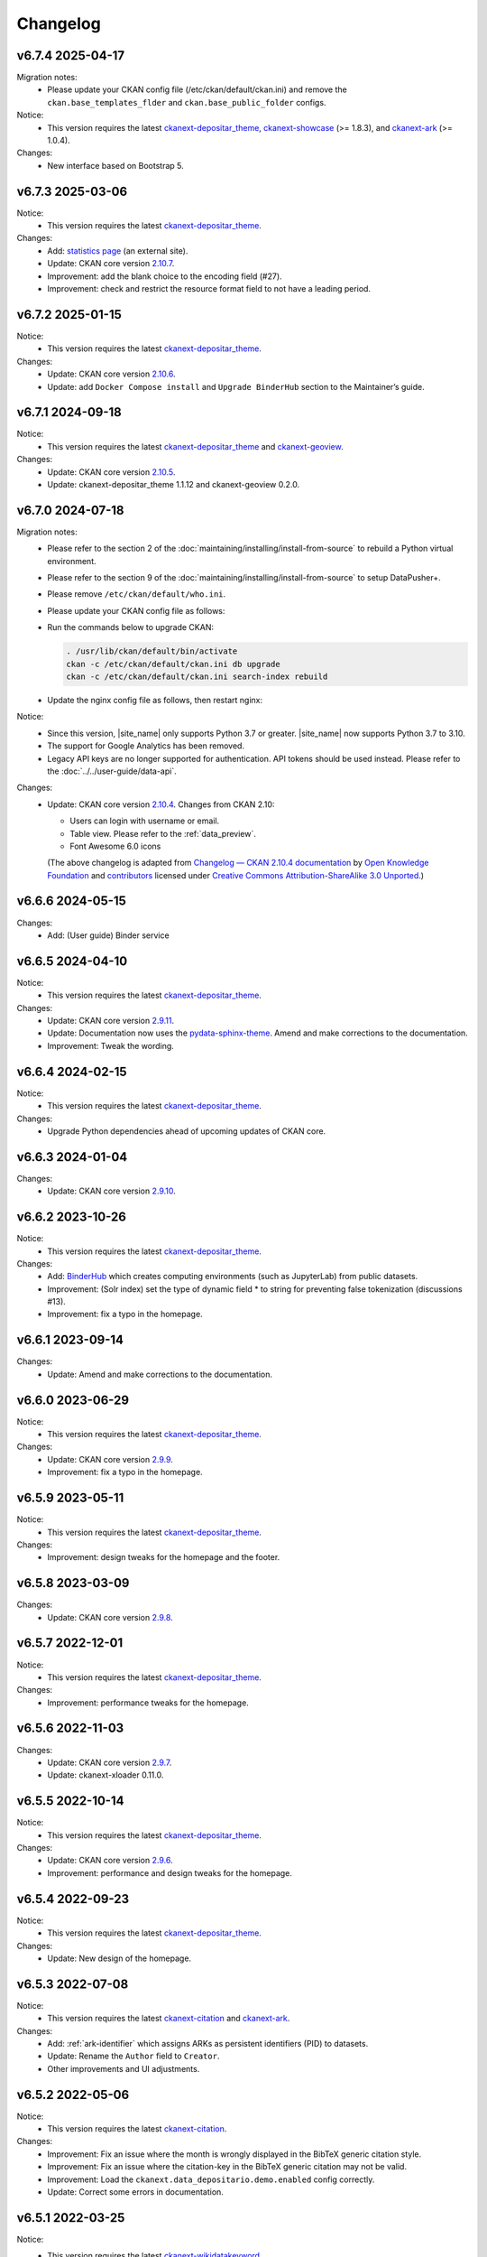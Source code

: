 ---------
Changelog
---------

v6.7.4 2025-04-17
=================

Migration notes:
 * Please update your CKAN config file (/etc/ckan/default/ckan.ini) and remove the ``ckan.base_templates_flder`` and ``ckan.base_public_folder`` configs.

Notice:
 * This version requires the latest `ckanext-depositar_theme <https://github.cm/depositar/ckanext-depositar_theme>`__, `ckanext-showcase <https://github.com/ckan/ckanext-showcase>`__ (>= 1.8.3), and `ckanext-ark <https://github.com/depositar/ckanext-ark>`__ (>= 1.0.4).

Changes:
 * New interface based on Bootstrap 5.

v6.7.3 2025-03-06
=================

Notice:
 * This version requires the latest `ckanext-depositar_theme <https://github.com/depositar/ckanext-depositar_theme>`_.

Changes:
 * Add: `statistics page <https://stats.depositar.io/>`_ (an external site).
 * Update: CKAN core version `2.10.7 <https://docs.ckan.org/en/2.10/changelog.html#v-2-10-7-2025-02-05>`_.
 * Improvement: add the blank choice to the encoding field (#27).
 * Improvement: check and restrict the resource format field to not have a leading period.

v6.7.2 2025-01-15
=================

Notice:
 * This version requires the latest `ckanext-depositar_theme <https://github.com/depositar/ckanext-depositar_theme>`_.

Changes:
 * Update: CKAN core version `2.10.6 <https://docs.ckan.org/en/2.10/changelog.html#v-2-10-6-2024-12-11>`_.
 * Update: add ``Docker Compose install`` and ``Upgrade BinderHub`` section to the Maintainer’s guide.

v6.7.1 2024-09-18
=================

Notice:
 * This version requires the latest `ckanext-depositar_theme <https://github.com/depositar/ckanext-depositar_theme>`_ and `ckanext-geoview <https://github.com/depositar/ckanext-geoview>`_.

Changes:
 * Update: CKAN core version `2.10.5 <https://docs.ckan.org/en/2.10/changelog.html#v-2-10-5-2024-08-21>`_.
 * Update: ckanext-depositar_theme 1.1.12 and ckanext-geoview 0.2.0.

v6.7.0 2024-07-18
=================

Migration notes:
 * Please refer to the section 2 of the :doc:`maintaining/installing/install-from-source` to rebuild a Python virtual environment.
 * Please refer to the section 9 of the :doc:`maintaining/installing/install-from-source` to setup DataPusher+.
 * Please remove ``/etc/ckan/default/who.ini``.
 * Please update your CKAN config file as follows:

   .. code-block:: ini
      :caption: /etc/ckan/default/ckan.ini

      ## Authorization Settings

      ckan.auth.create_unowned_dataset = true
      ckan.auth.create_user_via_web = true

      ## Search Settings

      ckan.search.solr_allowed_query_parsers = field

      ## Plugins Settings

      ckan.plugins = dcat activity depositar_iso639 data_depositario depositar_theme_rep_str depositar_theme ark citation wikidatakeyword showcase dcat_json_interface structured_data stats datastore resource_proxy datapusher_plus datatables_view recline_view text_view image_view webpage_view recline_grid_view recline_map_view audio_view video_view pdf_view spatial_metadata spatial_query geo_view geojson_view wmts_view shp_view scheming_datasets

      ## XLoader Settings

      (remove this setting) ckanext.xloader.jobs_db.uri

      ## Datapusher settings

      ckan.datapusher.formats = csv xls xlsx tsv application/csv application/vnd.ms-excel application/vnd.openxmlformats-officedocument.spreadsheetml.sheet ods application/vnd.oasis.opendocument.spreadsheet

      ## Theming Settings

      ckan.base_public_folder = public-bs3
      ckan.base_templates_folder = templates-bs3

      ## ckanext-data-depositario Settings

      (remove this setting) ckanext.data_depositario.googleanalytics.id = GA_ID

 * Run the commands below to upgrade CKAN:

   .. code-block:: shell

      . /usr/lib/ckan/default/bin/activate
      ckan -c /etc/ckan/default/ckan.ini db upgrade
      ckan -c /etc/ckan/default/ckan.ini search-index rebuild

 * Update the nginx config file as follows, then restart nginx:

   .. code-block:: nginx
      :caption: /etc/nginx/sites-available/ckan

      proxy_temp_path /tmp/nginx_proxy 1 2;

      server {
          client_max_body_size 100M;
          location / {
              proxy_pass http://127.0.0.1:8080/;
              proxy_set_header X-Forwarded-For $remote_addr;
              proxy_set_header Host $host;
          }
      }

Notice:
 * Since this version, |site_name| only supports Python 3.7 or greater.
   |site_name| now supports Python 3.7 to 3.10.
 * The support for Google Analytics has been removed.
 * Legacy API keys are no longer supported for authentication.
   API tokens should be used instead. Please refer to the :doc:`../../user-guide/data-api`.

Changes:
 * Update: CKAN core version `2.10.4 <https://docs.ckan.org/en/2.10/changelog.html#v-2-10-4-2024-03-13>`_. Changes from CKAN 2.10:

   - Users can login with username or email.
   - Table view. Please refer to the :ref:`data_preview`.
   - Font Awesome 6.0 icons

   (The above changelog is adapted from `Changelog — CKAN 2.10.4 documentation <http://docs.ckan.org/en/2.10/changelog.html>`_ by `Open Knowledge Foundation <https://okfn.org/>`_ and `contributors <https://github.com/ckan/ckan/graphs/contributors>`_ licensed under `Creative Commons Attribution-ShareAlike 3.0 Unported <https://creativecommons.org/licenses/by-sa/3.0/>`_.)

v6.6.6 2024-05-15
=================

Changes:
 * Add: (User guide) Binder service

v6.6.5 2024-04-10
=================

Notice:
 * This version requires the latest `ckanext-depositar_theme <https://github.com/depositar/ckanext-depositar_theme>`_.

Changes:
 * Update: CKAN core version `2.9.11 <https://docs.ckan.org/en/2.9/changelog.html#v-2-9-11-2024-03-13>`_.
 * Update: Documentation now uses the `pydata-sphinx-theme <https://pydata-sphinx-theme.readthedocs.io/>`_. Amend and make corrections to the documentation.
 * Improvement: Tweak the wording.

v6.6.4 2024-02-15
=================

Notice:
 * This version requires the latest `ckanext-depositar_theme <https://github.com/depositar/ckanext-depositar_theme>`_.

Changes:
 * Upgrade Python dependencies ahead of upcoming updates of CKAN core.

v6.6.3 2024-01-04
=================

Changes:
 * Update: CKAN core version `2.9.10 <https://docs.ckan.org/en/2.9/changelog.html#v-2-9-10-2023-12-13>`_.

v6.6.2 2023-10-26
=================

Notice:
 * This version requires the latest `ckanext-depositar_theme <https://github.com/depositar/ckanext-depositar_theme>`_.

Changes:
 * Add: `BinderHub <https://binderhub.readthedocs.io/>`_ which creates computing environments (such as JupyterLab) from public datasets.
 * Improvement: (Solr index) set the type of dynamic field * to string for preventing false tokenization (discussions #13).
 * Improvement: fix a typo in the homepage.

v6.6.1 2023-09-14
=================

Changes:
 * Update: Amend and make corrections to the documentation.

v6.6.0 2023-06-29
=================

Notice:
 * This version requires the latest `ckanext-depositar_theme <https://github.com/depositar/ckanext-depositar_theme>`_.

Changes:
 * Update: CKAN core version `2.9.9 <https://docs.ckan.org/en/2.9/changelog.html#v-2-9-9-2023-05-24>`_.
 * Improvement: fix a typo in the homepage.

v6.5.9 2023-05-11
=================

Notice:
 * This version requires the latest `ckanext-depositar_theme <https://github.com/depositar/ckanext-depositar_theme>`_.

Changes:
 * Improvement: design tweaks for the homepage and the footer.

v6.5.8 2023-03-09
=================

Changes:
 * Update: CKAN core version `2.9.8 <https://docs.ckan.org/en/2.9/changelog.html#v-2-9-8-2023-02-15>`_.

v6.5.7 2022-12-01
=================

Notice:
 * This version requires the latest `ckanext-depositar_theme <https://github.com/depositar/ckanext-depositar_theme>`_.

Changes:
 * Improvement: performance tweaks for the homepage.

v6.5.6 2022-11-03
=================

Changes:
 * Update: CKAN core version `2.9.7 <https://docs.ckan.org/en/2.9/changelog.html#v-2-9-7-2022-10-26>`_.
 * Update: ckanext-xloader 0.11.0.

v6.5.5 2022-10-14
=================

Notice:
 * This version requires the latest `ckanext-depositar_theme <https://github.com/depositar/ckanext-depositar_theme>`_.

Changes:
 * Update: CKAN core version `2.9.6 <https://docs.ckan.org/en/2.9/changelog.html#v-2-9-6-2022-09-28>`_.
 * Improvement: performance and design tweaks for the homepage.

v6.5.4 2022-09-23
=================

Notice:
 * This version requires the latest `ckanext-depositar_theme <https://github.com/depositar/ckanext-depositar_theme>`_.

Changes:
 * Update: New design of the homepage.

v6.5.3 2022-07-08
=================

Notice:
 * This version requires the latest `ckanext-citation <https://github.com/depositar/ckanext-citation>`_ and `ckanext-ark <https://github.com/depositar/ckanext-ark>`_.

Changes:
 * Add: :ref:`ark-identifier` which assigns ARKs as persistent identifiers (PID) to datasets.
 * Update: Rename the ``Author`` field to ``Creator``.
 * Other improvements and UI adjustments.

v6.5.2 2022-05-06
=================

Notice:
 * This version requires the latest `ckanext-citation <https://github.com/depositar/ckanext-citation>`_.

Changes:
 * Improvement: Fix an issue where the month is wrongly displayed in the BibTeX generic citation style.
 * Improvement: Fix an issue where the citation-key in the BibTeX generic citation may not be valid.
 * Improvement: Load the ``ckanext.data_depositario.demo.enabled`` config correctly.
 * Update: Correct some errors in documentation.

v6.5.1 2022-03-25
=================

Notice:
 * This version requires the latest `ckanext-wikidatakeyword <https://github.com/depositar/ckanext-wikidatakeyword>`_.
 * This version requires Solr 8. Run the commands below to upgrade Solr to 8.11.1:

   ::

     sudo service solr stop
     sudo rm /etc/default/solr.in.sh
     sudo bash ./install_solr_service.sh solr-8.11.1.tgz -f
     sudo -u solr /opt/solr/bin/solr delete -c ckan
     sudo -u solr /opt/solr/bin/solr create -c ckan
     sudo ln -sf /usr/lib/ckan/default/src/ckanext-data-depositario/solr/schema.xml /var/solr/data/ckan/conf/managed-schema
     wget https://repo1.maven.org/maven2/com/github/magese/ik-analyzer/8.5.0/ik-analyzer-8.5.0.jar
     wget https://repo1.maven.org/maven2/org/locationtech/jts/jts-core/1.18.2/jts-core-1.18.2.jar
     sudo cp ik-analyzer-8.5.0.jar /opt/solr/server/solr-webapp/webapp/WEB-INF/lib/.
     sudo cp jts-core-1.18.2.jar /opt/solr/server/solr-webapp/webapp/WEB-INF/lib/.
     sudo mkdir /opt/solr/server/solr-webapp/webapp/WEB-INF/classes
     sudo ln -s /usr/lib/ckan/default/src/ckanext-data-depositario/solr/IKAnalyzer.cfg.xml /opt/solr/server/solr-webapp/webapp/WEB-INF/classes/.
     sudo ln -s /usr/lib/ckan/default/src/ckanext-data-depositario/solr/words.dic /var/solr/data/ckan/conf/words.dic
     . /usr/lib/ckan/default/bin/activate
     ckan -c /etc/ckan/default/ckan.ini search-index rebuild

Changes:
 * Update: CKAN core version `2.9.5 <http://docs.ckan.org/en/2.9/changelog.html#v-2-9-5-2022-01-19>`_.
 * Improvement: Fix an issue where some fields disappear when displaying the form with errors.

v6.5.0 2022-02-18
=================

Notice:
 * Since this version, |site_name| only supports Python 3.6 or greater.
   |site_name| now supports Python 3.6, 3.7 and 3.8.
 * Please rebuild the Python virtual environment and update the CKAN config file
   according to the :doc:`maintaining/installing/install-from-source` section.
   Then run the commands below:

   ::

     . /usr/lib/ckan/default/bin/activate
     ckan -c /etc/ckan/default/ckan.ini db upgrade
     ckan -c /etc/ckan/default/ckan.ini search-index rebuild
     python /usr/lib/ckan/default/src/ckan/migration/migrate_package_activity.py -c /etc/ckan/default/ckan.ini

Changes:
 * Update: CKAN core version `2.9.4 <http://docs.ckan.org/en/2.9/changelog.html#v-2-9-4-2021-09-22>`_. Changes from CKAN 2.8 and 2.9:

    - New interface based on Bootstrap 3.
    - Video (MP4, WebM, and Ogg) and audio (MP3, WAV, and Ogg) preview.
    - :ref:`dataset_collaborators` which allows users with appropriate permissions to give permissions to other users over individual datasets.
    - API Tokens: Tokens can be created and removed on demand and there is no restriction on the maximum number of tokens per user. Check the documentation on :ref:`data_api`.
    - Users can now upload or link to custom profile pictures.
    - History of a dataset is now in the Activity Stream.

   (The above changelog is adapted from `Changelog — CKAN 2.9.5 documentation <http://docs.ckan.org/en/2.9/changelog.html>`_ by `Open Knowledge Foundation <https://okfn.org/>`_ and `contributors <https://github.com/ckan/ckan/graphs/contributors>`_ licensed under `Creative Commons Attribution-ShareAlike 3.0 Unported <https://creativecommons.org/licenses/by-sa/3.0/>`_.)

 * Other improvements and UI adjustments.

v6.4.6 2021-09-10
=================

Notice:
 * This version requires a requirements upgrade::

    pip install -r /usr/lib/ckan/default/src/ckanext-data-depositario/requirements.txt
    pip install -r /usr/lib/ckan/default/src/ckanext-spatial/pip-requirements-py2.txt
    pip install -r https://raw.githubusercontent.com/ckan/ckanext-xloader/master/requirements.txt
    pip install -r /usr/lib/ckan/default/src/ckanext-dcat/requirements.txt

 * This version does require a database upgrade::

    wget -O- https://github.com/ckan/ckanext-xloader/raw/master/full_text_function.sql | sudo -u postgres psql datastore_default

 * This version requires changes to the configuration file. You will have to manually
   change the following settings according to the 5-c. section in the :doc:`maintaining/installing/install-from-source`:

    - Plugins Settings
    - Schema Settings

 * This version requires changes to the deployment configurations. You will have to
   set the startup script for XLoader according to the section 2 (XLoader Settings) and the section 5 in the :doc:`maintaining/installing/deployment`.
 * The following Python modules can be safely removed:

    - ckanext-repeating
    - DataPusher

Changes:
 * Add: (User guide) Citing a Dataset.
 * Update: (Metadata at the dataset level) Description of Data Type (:ref:`parse-insight-content-types`).

    - Plain text: Remove CSV
    - Structured text: Add CSV and JSON

 * Improvement: CSS refactoring and simplified.
 * Improvement: Replace DataPusher with XLoader for uploading data to the DataStore to prevent from failures due to wrong field type guessing (#11).
 * Upgrade Python dependencies ahead of upcoming updates of CKAN core.
 * Other improvements and UI adjustments.

v6.4.5 2021-07-30
=================

Notice:
 * This version requires the latest `ckanext-wikidatakeyword <https://github.com/depositar/ckanext-wikidatakeyword>`_ and `ckanext-depositar_theme <https://github.com/depositar/ckanext-depositar_theme>`_.

Changes:
 * Improvement: Fix the HTTP 500 error when uploading datasets via the Action API without keywords.
 * Improvement: Fix overflow with long url in WebKit browsers.
 * Other improvements and UI adjustments.

v6.4.4 2021-06-18
=================

Notice:
 * This version requires the latest `ckanext-citation <https://github.com/depositar/ckanext-citation>`_ and `ckanext-depositar_theme <https://github.com/depositar/ckanext-depositar_theme>`_.

Changes:
 * Add: Terms of Use and Privacy Policy.
 * Update: CKAN core version `2.7.11 <https://docs.ckan.org/en/2.7/changelog.html#v-2-7-11-2021-05-19>`_.
 * Other improvements and UI adjustments.

v6.4.3 2021-04-01
=================

Changes:
 * Update: CKAN core version `2.7.10 <https://docs.ckan.org/en/latest/changelog.html#v-2-7-10-2021-02-10>`_.

v6.4.2 2020-12-17
=================

Notice:
 * This version requires the latest `ckanext-spatial <https://github.com/depositar/ckanext-spatial>`_ and `ckanext-depositar_theme <https://github.com/depositar/ckanext-depositar_theme>`_.

Changes:
 * Add: :ref:`rdf_serializations` (experimental).
 * Other improvements and UI adjustments.

v6.4.1 2020-08-20
=================

Notice:
 * This version requires the latest `ckanext-wikidatakeyword <https://github.com/depositar/ckanext-wikidatakeyword>`_, `ckanext-spatial <https://github.com/depositar/ckanext-spatial>`_, and `ckanext-depositar_theme <https://github.com/depositar/ckanext-depositar_theme>`_.

Changes:
 * Improvement: Add links to manual, icons, and help texts on dataset and resource form.
 * Update: Correct some errors in documentation.
 * Update: CKAN core version `2.7.8 <https://docs.ckan.org/en/latest/changelog.html#v-2-7-8-2020-08-05>`_.
 * Remove: Google+ share button.
 * Other improvements and UI adjustments.

v6.4.0 2020-06-10
=================

Notice:
 * This version requires `ckanext-scheming 1.2.0 <https://github.com/ckan/ckanext-scheming/releases/tag/release-1.2.0>`_ and the latest `ckanext-wikidatakeyword <https://github.com/depositar/ckanext-wikidatakeyword>`_.

Changes:
 * Improvement: Simplify metadata. Merge ``Descriptive Information`` into ``Basic Information``, and add the ``Spatio-temporal Information`` section. Please refer to the following table for details. You can also find new metadata standard at the :doc:`appendix/fields/index` section.

 .. list-table::
    :widths: 25 40 35
    :header-rows: 1

    * - Original Field Name
      - Changes
      - Remarks

    * - Language
      - Provide all ISO 639-3 languages. Accept multiple values.
      -

    * - Keywords
      - Rename as "Wikidata Keywords"
      -

    * - Data Type
      - Adopt the :ref:`parse-insight-content-types` used by `Registry of Research Data Repositories (re3data) <https://www.re3data.org/>`_. Accept multiple values.

        The comparison of the old and new options:

        | Statistics → Scientific and statistical data formats
        | Books → Standard office documents
        | Pictures (Non spatial) → Images
        | Pictures (Spatial) → Images
        | Vector → Scientific and statistical data formats
        | 3D Model → Structured graphics
        | Multimedia → Audiovisual data

      -

    * - Time Period Shortcut
      - Removed
      - This field is just a tool for inputing for filling temporal information of the dataset and not part of metadata.

    * - Temporal Resolution
      - Remove the "Decade" and "Century" options. Rename "Year", "Month", and "Date" as "Yearly", "Monthly", and "Daily", respectively.
      - The definitions of decade and century are controversial and seldom used by datasets in depositar.

    * - Start Time
      - Does not restricted to the "Temporal Resolution" field anymore.
      -

    * - End Time
      - Does not restricted to the "Temporal Resolution" field anymore.
      - Add a validator to check whether end time is greater than or equal to start time.

    * - Prompted fields when "Books" is selected in the "Data Type" field
      - Remove the following fields:

        | ISBN-13
        | ISSN
        | Journal
        | Volume
        | Proceeding
        | Location
        | Publisher
        | Publication Year
        | Book Query
        | URL
        | Historical Material
        | Village of Research Area
        | Religion of Research Area
        | Family of Research Area
        | Reservoir of Research Area
        | Industry of Research Area
        | Notes

      - The values of removed fields are merged into the "Remarks" field.

    * - Prompted fields when "Pictures" is selected in the "Data Type" field
      - Remove the following fields:

        | Original Source
        | Scan Size
        | Scanning Resolution
        | Scale Denominator

        The following fields remain but are moved to another place:

        | Spatial Resolution
        | Preprocessing

      - The values of removed fields are merged into the "Remarks" field.

    * - Spatial Resolution
      - Moved to the Spatio-temporal Information section.
      - Formerly used to describe "Pictures" type datasets.

    * - Preprocessing
      - Rename as "Process Step". Moved to the Management Information section.
      - Formerly used to describe "Pictures" type datasets.

    * - Created Time
      -
      - Support the YYYY and YYYY-MM format without converting missing month and day to "01."

    * - Maintainer
      - Rename as "Contact Person"
      - Renaming to meet the practical requirements of data management.

    * - Maintainer Email
      - Rename as "Contact Person Email"
      - Renaming to meet the practical requirements of data management. Add an email validation.

    * - Maintainer Phone
      - Removed
      - Removal due to privacy concerns.

    * - Identifier
      - Removed
      - The value of this field is merged into the "Remarks" field.

    * - Encoding
      - Rename as "Character Encodings"
      - This is a field in the resource level.

 * Other improvements and UI adjustments.

v6.3.6 2019-08-26
=================

 * Add: Citation widget on dataset page.
 * Update: Correct some errors in documentation.
 * Update: CKAN core version 2.7.6.

v6.3.5 2019-03-29
=================

 * Improvement: Fix an issue where newly created user cannot add datasets to
   existed topics (#6).
 * Other improvements.

v6.3.4 2018-12-18
=================

 * Improvement: Fix the scrollable when showing facets on mobile devices.
 * Update: CKAN core version 2.7.5.

v6.3.3 2018-12-07
=================

 * Improvement: Fix an issue where search filters and pills in results cannot be
   displayed correctly.
 * Other improvements and UI adjustments.

v6.3.2 2018-10-25
=================

 * Update: UI hotfix.

v6.3.1 2018-10-25
=================

 * Update: Miscellaneous UI improvements.

v6.3.0 2018-10-23
=================

 * Update: Revamped look.

And, registration is open to the public as of today.

v6.2.1 2018-08-24
=================

 * Update: Email confirmation required to create an account.
 * Update: Correct some errors in documentation.
 * Update: Update licenses to match https://licenses.opendefinition.org/.
   Add CC-BY-NC-SA 4.0 license.
 * Remove: News block in the home page.

v6.2.0 2018-07-20
=================

 * Improvement: Add a "License Details" tool beside all Licenses filters.
 * Update: CKAN core version 2.7.4.
 * Other improvements and UI adjustments.

v6.1.3 2018-07-06
=================

 * Add: English documentation in footer.
 * Improvement: Move the language selector to the top-right corner.
 * Improvement: Fix an issue where the ``Preprocessing`` dataset level field cannot be
   displayed correctly (#2).
 * Improvement: Correct some errors in Chinese documentation.

v6.1.2 2018-05-10
=================

 * Update: CKAN core version 2.6.6.

v6.1.1 2018-04-23
=================

 * Add: Documentation in footer (Chinese only at present).

v6.1.0 2018-03-23
=================

 * Add: Site status in footer.
 * Improvement: Fix the wrong positive_float_validator validator.
 * Improvement: Apply the suitable validators to schema fields.
 * Improvement: Add LineString support to map for filling spatial extent.
 * Improvement: Add edit and delete tools to map for filling spatial extent.
 * Update: Leaflet.draw 0.4.1.
 * Update: CKAN core version 2.6.5.
 * Move the Wikidata-powered keyword function to an extension: https://github.com/depositar-io/ckanext-wikidatakeyword.
 * Other improvements and UI adjustments.

v6.0 2017-11-03
===============

 * Add: A Keywords field, which integrates wikidata entries, replaces the old theme and spatial keywords.
 * Add: System will generate a hash if the new dataset's title can not be slugfied.
 * Update: CKAN core version 2.6.4.
 * Other improvements and UI adjustments.

v5.0.x 2017-09-05
=================

 * Improvement: Simplified metadata with three categories – basic information, descriptive Information, and management information. Add Remarks to replace Reference and Sub Project. Move Encoding to resource level. Remove some fields which are not often used.
 * Improvement: After a user fills in Spatial field using a map, system will generate geojson value and parcel corner and lock those fields.
 * Improvement: Maintainer and Maintainer Email can be filled in with logged-in account information.
 * Improvement: Add a checkbox to open a dataset for organization members only.
 * Improvement: Separate translations for our custom extension from CKAN core thanks to CKAN 2.5's translation capabilities for extensions.
 * Update: ckanext-pages verison with zh_TW language.
 * Update: CKAN core version 2.6.3.
 * Other improvements and UI adjustments.

